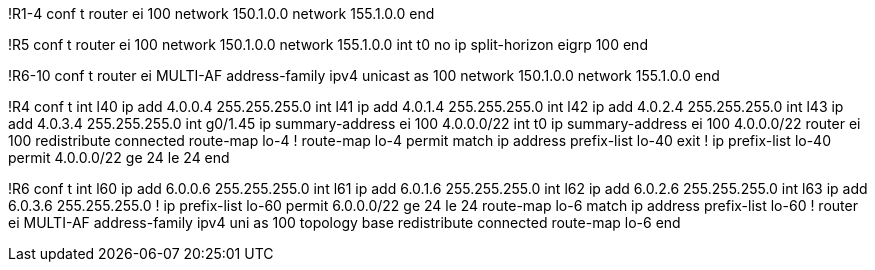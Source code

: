 !R1-4
conf t
router ei 100
  network 150.1.0.0
  network 155.1.0.0
end

!R5
conf t
router ei 100
  network 150.1.0.0
  network 155.1.0.0
int t0
  no ip split-horizon eigrp 100
end

!R6-10
conf t
router ei MULTI-AF
  address-family ipv4 unicast as 100
    network 150.1.0.0
    network 155.1.0.0
end

!R4
conf t
int l40 
  ip add 4.0.0.4 255.255.255.0
int l41 
  ip add 4.0.1.4 255.255.255.0
int l42 
  ip add 4.0.2.4 255.255.255.0
int l43 
  ip add 4.0.3.4 255.255.255.0
int g0/1.45
  ip summary-address ei 100 4.0.0.0/22
int t0
  ip summary-address ei 100 4.0.0.0/22
router ei 100
  redistribute connected route-map lo-4
!
route-map lo-4 permit
  match ip address prefix-list lo-40 
  exit
!
ip prefix-list lo-40 permit 4.0.0.0/22 ge 24 le 24
end


!R6
conf t
int l60 
  ip add 6.0.0.6 255.255.255.0
int l61 
  ip add 6.0.1.6 255.255.255.0
int l62 
  ip add 6.0.2.6 255.255.255.0
int l63 
  ip add 6.0.3.6 255.255.255.0
!
ip prefix-list lo-60 permit 6.0.0.0/22 ge 24 le 24
route-map lo-6
  match ip address prefix-list lo-60
!   
router ei MULTI-AF
  address-family ipv4 uni as 100
    topology base
      redistribute connected route-map lo-6
end
